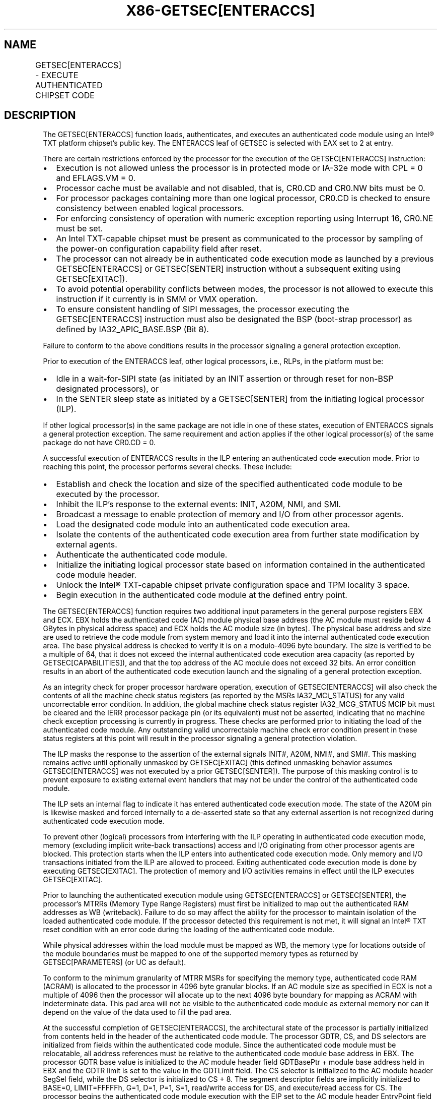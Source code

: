 '\" t
.nh
.TH "X86-GETSEC[ENTERACCS]" "7" "December 2023" "Intel" "Intel x86-64 ISA Manual"
.SH NAME
GETSEC[ENTERACCS] - EXECUTE AUTHENTICATED CHIPSET CODE
.TS
allbox;
l l l 
l l l .
\fBOpcode\fP	\fBInstruction\fP	\fBDescription\fP
NP 0F 37 (EAX = 2)	GETSEC[ENTERACCS]	T{
Enter authenticated code execution mode. EBX holds the authenticated code module physical base address. ECX holds the authenticated code module size (bytes).
T}
.TE

.SH DESCRIPTION
The GETSEC[ENTERACCS] function loads, authenticates, and executes an
authenticated code module using an Intel® TXT platform
chipset's public key. The ENTERACCS leaf of GETSEC is selected with EAX
set to 2 at entry.

.PP
There are certain restrictions enforced by the processor for the
execution of the GETSEC[ENTERACCS] instruction:
.IP \(bu 2
Execution is not allowed unless the processor is in protected mode
or IA-32e mode with CPL = 0 and EFLAGS.VM = 0.
.IP \(bu 2
Processor cache must be available and not disabled, that is, CR0.CD
and CR0.NW bits must be 0.
.IP \(bu 2
For processor packages containing more than one logical processor,
CR0.CD is checked to ensure consistency between enabled logical
processors.
.IP \(bu 2
For enforcing consistency of operation with numeric exception
reporting using Interrupt 16, CR0.NE must be set.
.IP \(bu 2
An Intel TXT-capable chipset must be present as communicated to the
processor by sampling of the power-on configuration capability field
after reset.
.IP \(bu 2
The processor can not already be in authenticated code execution
mode as launched by a previous GETSEC[ENTERACCS] or
GETSEC[SENTER] instruction without a subsequent exiting using
GETSEC[EXITAC]).
.IP \(bu 2
To avoid potential operability conflicts between modes, the
processor is not allowed to execute this instruction if it currently
is in SMM or VMX operation.
.IP \(bu 2
To ensure consistent handling of SIPI messages, the processor
executing the GETSEC[ENTERACCS] instruction must also be
designated the BSP (boot-strap processor) as defined by
IA32_APIC_BASE.BSP (Bit 8).

.PP
Failure to conform to the above conditions results in the processor
signaling a general protection exception.

.PP
Prior to execution of the ENTERACCS leaf, other logical processors,
i.e., RLPs, in the platform must be:
.IP \(bu 2
Idle in a wait-for-SIPI state (as initiated by an INIT assertion or
through reset for non-BSP designated processors), or
.IP \(bu 2
In the SENTER sleep state as initiated by a GETSEC[SENTER] from
the initiating logical processor (ILP).

.PP
If other logical processor(s) in the same package are not idle in one of
these states, execution of ENTERACCS signals a general protection
exception. The same requirement and action applies if the other logical
processor(s) of the same package do not have CR0.CD = 0.

.PP
A successful execution of ENTERACCS results in the ILP entering an
authenticated code execution mode. Prior to reaching this point, the
processor performs several checks. These include:
.IP \(bu 2
Establish and check the location and size of the specified
authenticated code module to be executed by the processor.
.IP \(bu 2
Inhibit the ILP’s response to the external events: INIT, A20M, NMI,
and SMI.
.IP \(bu 2
Broadcast a message to enable protection of memory and I/O from
other processor agents.
.IP \(bu 2
Load the designated code module into an authenticated code execution
area.
.IP \(bu 2
Isolate the contents of the authenticated code execution area from
further state modification by external agents.
.IP \(bu 2
Authenticate the authenticated code module.
.IP \(bu 2
Initialize the initiating logical processor state based on
information contained in the authenticated code module header.
.IP \(bu 2
Unlock the Intel® TXT-capable chipset private
configuration space and TPM locality 3 space.
.IP \(bu 2
Begin execution in the authenticated code module at the defined
entry point.

.PP
The GETSEC[ENTERACCS] function requires two additional input
parameters in the general purpose registers EBX and ECX. EBX holds the
authenticated code (AC) module physical base address (the AC module must
reside below 4 GBytes in physical address space) and ECX holds the AC
module size (in bytes). The physical base address and size are used to
retrieve the code module from system memory and load it into the
internal authenticated code execution area. The base physical address is
checked to verify it is on a modulo-4096 byte boundary. The size is
verified to be a multiple of 64, that it does not exceed the internal
authenticated code execution area capacity (as reported by
GETSEC[CAPABILITIES]), and that the top address of the AC module does
not exceed 32 bits. An error condition results in an abort of the
authenticated code execution launch and the signaling of a general
protection exception.

.PP
As an integrity check for proper processor hardware operation, execution
of GETSEC[ENTERACCS] will also check the contents of all the machine
check status registers (as reported by the MSRs IA32_MCi_STATUS) for
any valid uncorrectable error condition. In addition, the global machine
check status register IA32_MCG_STATUS MCIP bit must be cleared and the
IERR processor package pin (or its equivalent) must not be asserted,
indicating that no machine check exception processing is currently in
progress. These checks are performed prior to initiating the load of the
authenticated code module. Any outstanding valid uncorrectable machine
check error condition present in these status registers at this point
will result in the processor signaling a general protection violation.

.PP
The ILP masks the response to the assertion of the external signals
INIT#, A20M, NMI#, and SMI#. This masking remains active until
optionally unmasked by GETSEC[EXITAC] (this defined unmasking behavior
assumes GETSEC[ENTERACCS] was not executed by a prior
GETSEC[SENTER]). The purpose of this masking control is to prevent
exposure to existing external event handlers that may not be under the
control of the authenticated code module.

.PP
The ILP sets an internal flag to indicate it has entered authenticated
code execution mode. The state of the A20M pin is likewise masked and
forced internally to a de-asserted state so that any external assertion
is not recognized during authenticated code execution mode.

.PP
To prevent other (logical) processors from interfering with the ILP
operating in authenticated code execution mode, memory (excluding
implicit write-back transactions) access and I/O originating from other
processor agents are blocked. This protection starts when the ILP enters
into authenticated code execution mode. Only memory and I/O transactions
initiated from the ILP are allowed to proceed. Exiting authenticated
code execution mode is done by executing GETSEC[EXITAC]\&. The
protection of memory and I/O activities remains in effect until the ILP
executes GETSEC[EXITAC]\&.

.PP
Prior to launching the authenticated execution module using
GETSEC[ENTERACCS] or GETSEC[SENTER], the processor’s MTRRs (Memory
Type Range Registers) must first be initialized to map out the
authenticated RAM addresses as WB (writeback). Failure to do so may
affect the ability for the processor to maintain isolation of the loaded
authenticated code module. If the processor detected this requirement is
not met, it will signal an Intel® TXT reset condition with an error code
during the loading of the authenticated code module.

.PP
While physical addresses within the load module must be mapped as WB,
the memory type for locations outside of the module boundaries must be
mapped to one of the supported memory types as returned by
GETSEC[PARAMETERS] (or UC as default).

.PP
To conform to the minimum granularity of MTRR MSRs for specifying the
memory type, authenticated code RAM (ACRAM) is allocated to the
processor in 4096 byte granular blocks. If an AC module size as
specified in ECX is not a multiple of 4096 then the processor will
allocate up to the next 4096 byte boundary for mapping as ACRAM with
indeterminate data. This pad area will not be visible to the
authenticated code module as external memory nor can it depend on the
value of the data used to fill the pad area.

.PP
At the successful completion of GETSEC[ENTERACCS], the architectural
state of the processor is partially initialized from contents held in
the header of the authenticated code module. The processor GDTR, CS, and
DS selectors are initialized from fields within the authenticated code
module. Since the authenticated code module must be relocatable, all
address references must be relative to the authenticated code module
base address in EBX. The processor GDTR base value is initialized to the
AC module header field GDTBasePtr + module base address held in EBX and
the GDTR limit is set to the value in the GDTLimit field. The CS
selector is initialized to the AC module header SegSel field, while the
DS selector is initialized to CS + 8. The segment descriptor fields are
implicitly initialized to BASE=0, LIMIT=FFFFFh, G=1, D=1, P=1, S=1,
read/write access for DS, and execute/read access for CS. The processor
begins the authenticated code module execution with the EIP set to the
AC module header EntryPoint field + module base address (EBX). The AC
module based fields used for initializing the processor state are
checked for consistency and any failure results in a shutdown condition.

.PP
A summary of the register state initialization after successful
completion of GETSEC[ENTERACCS] is given for the processor in
Table 7-4\&. The paging is disabled upon
entry into authenticated code execution mode. The authenticated code
module is loaded and initially executed using physical addresses. It is
up to the system software after execution of GETSEC[ENTERACCS] to
establish a new (or restore its previous) paging environment with an
appropriate mapping to meet new protection requirements. EBP is
initialized to the authenticated code module base physical address for
initial execution in the authenticated environment. As a result, the
authenticated code can reference EBP for relative address based
references, given that the authenticated code module must be position
independent.

.PP
The segmentation related processor state that has not been initialized
by GETSEC[ENTERACCS] requires appropriate initialization before use.
Since a new GDT context has been established, the previous state of the
segment selector values held in ES, SS, FS, GS, TR, and LDTR might not
be valid.

.PP
The MSR IA32_EFER is also unconditionally cleared as part of the
processor state initialized by ENTERACCS. Since paging is disabled upon
entering authenticated code execution mode, a new paging environment
will have to be reestablished in order to establish IA-32e mode while
operating in authenticated code execution mode.

.PP
Debug exception and trap related signaling is also disabled as part of
GETSEC[ENTERACCS]\&. This is achieved by resetting DR7, TF in EFLAGs,
and the MSR IA32_DEBUGCTL. These debug functions are free to be
re-enabled once supporting exception handler(s), descriptor tables, and
debug registers have been properly initialized following entry into
authenticated code execution mode. Also, any pending single-step trap
condition will have been cleared upon entry into this mode.

.PP
Performance related counters and counter control registers are cleared
as part of execution of ENTERACCS. This implies any active performance
counters at any time of ENTERACCS execution will be disabled. To
reactive the processor performance counters, this state must be
re-initialized and re-enabled.

.PP
The IA32_MISC_ENABLE MSR is initialized upon entry into authenticated
execution mode. Certain bits of this MSR are preserved because
preserving these bits may be important to maintain previously
established platform settings (See the footnote for
Table 7-5\&.). The remaining bits are
cleared for the purpose of establishing a more consistent environment
for the execution of authenticated code modules. One of the impacts of
initializing this MSR is any previous condition established by the
MONITOR instruction will be cleared.

.PP
To support the possible return to the processor architectural state
prior to execution of GETSEC[ENTERACCS], certain critical processor
state is captured and stored in the general- purpose registers at
instruction completion. [E|R]BX holds effective address ([E|R]IP)
of the instruction that would execute next after GETSEC[ENTERACCS],
ECX[15:0] holds the CS selector value, ECX[31:16] holds the GDTR
limit field, and [E|R]DX holds the GDTR base field. The subsequent
authenticated code can preserve the contents of these registers so that
this state can be manually restored if needed, prior to exiting
authenticated code execution mode with GETSEC[EXITAC]\&. For the
processor state after exiting authenticated code execution mode, see the
description of GETSEC[SEXIT]\&.

.PP
.RS

.PP
1\&. The number of IA32_MISC_ENABLE fields that are initialized may
vary due to processor implementations.

.PP
2\&. ENTERACCS (and SENTER) initialize the state of processor thermal
throttling such that at least a minimum level is enabled. If thermal
throttling is already enabled when executing one of these GETSEC
leaves, then no change in the thermal throttling control settings will
occur. If thermal throttling is disabled, then it will be enabled via
setting of the thermal throttle control bit 3 as a result of executing
these GETSEC leaves.

.RE

.PP
The IDTR will also require reloading with a new IDT context after
entering authenticated code execution mode, before any exceptions or the
external interrupts INTR and NMI can be handled. Since external
interrupts are reenabled at the completion of authenticated code
execution mode (as terminated with EXITAC), it is recommended

.PP
that a new IDT context be established before this point. Until such a
new IDT context is established, the programmer must take care in not
executing an INT n instruction or any other operation that would result
in an exception or trap signaling.

.PP
Prior to completion of the GETSEC[ENTERACCS] instruction and after
successful authentication of the AC module, the private configuration
space of the Intel TXT chipset is unlocked. The authenticated code
module alone can gain access to this normally restricted chipset state
for the purpose of securing the platform.

.PP
Once the authenticated code module is launched at the completion of
GETSEC[ENTERACCS], it is free to enable interrupts by setting
EFLAGS.IF and enable NMI by execution of IRET. This presumes that it has
re-established interrupt handling support through initialization of the
IDT, GDT, and corresponding interrupt handling code.

.SH OPERATION IN A UNI-PROCESSOR PLATFORM  href="enteraccs.html#operation-in-a-uni-processor-platform"
class="anchor">¶

.PP
(* The state of the internal flag ACMODEFLAG persists across
instruction boundary *)

.PP
IF (CR4.SMXE=0)

.PP
THEN #UD;

.PP
ELSIF (in VMX non-root operation)

.PP
THEN VM Exit (reason=”GETSEC instruction”);

.PP
ELSIF (GETSEC leaf unsupported)

.PP
THEN #UD;

.PP
ELSIF ((in VMX operation) or

.PP
(CR0.PE=0) or (CR0.CD=1) or (CR0.NW=1) or (CR0.NE=0) or

.PP
(CPL&gt;0) or (EFLAGS.VM=1) or

.PP
(IA32_APIC_BASE.BSP=0) or

.PP
(TXT chipset not present) or

.PP
(ACMODEFLAG=1) or (IN_SMM=1))

.PP
THEN #GP(0);

.PP
IF (GETSEC[PARAMETERS]\&.Parameter_Type = 5, MCA_Handling (bit 6) = 0)

.PP
FOR I = 0 to IA32_MCG_CAP.COUNT-1 DO

.PP
IF (IA32_MC[I]_STATUS = uncorrectable error)

.PP
THEN #GP(0);

.PP
OD;

.PP
FI;

.PP
IF (IA32_MCG_STATUS.MCIP=1) or (IERR pin is asserted)

.PP
THEN #GP(0);

.PP
ACBASE := EBX;

.PP
ACSIZE := ECX;

.PP
IF (((ACBASE MOD 4096) ≠ 0) or ((ACSIZE MOD 64 ) ≠ 0 ) or (ACSIZE &lt;
minimum module size) OR (ACSIZE &gt; authenticated RAM capacity)) or
((ACBASE+ACSIZE) &gt; (2^32 -1)))

.PP
THEN #GP(0);

.PP
IF (secondary thread(s) CR0.CD = 1) or ((secondary thread(s)
NOT(wait-for-SIPI)) and

.PP
(secondary thread(s) not in SENTER sleep state)

.PP
THEN #GP(0);

.PP
Mask SMI, INIT, A20M, and NMI external pin events;

.PP
IA32_MISC_ENABLE := (IA32_MISC_ENABLE & MASK_CONST*)

.PP
(* The hexadecimal value of MASK_CONST may vary due to processor
implementations *)

.PP
A20M := 0;

.PP
IA32_DEBUGCTL := 0;

.PP
Invalidate processor TLB(s);

.PP
Drain Outgoing Transactions;

.PP
ACMODEFLAG := 1;

.PP
SignalTXTMessage(ProcessorHold);

.PP
Load the internal ACRAM based on the AC module size;

.PP
(* Ensure that all ACRAM loads hit Write Back memory space *)

.PP
IF (ACRAM memory type ≠ WB)

.PP
THEN TXT-SHUTDOWN(#BadACMMType);

.PP
IF (AC module header version isnot supported) OR (ACRAM[ModuleType] ≠
2)

.PP
THEN TXT-SHUTDOWN(#UnsupportedACM);

.PP
(* Authenticate the AC Module and shutdown with an error if it fails
*)

.PP
KEY := GETKEY(ACRAM, ACBASE);

.PP
KEYHASH := HASH(KEY);

.PP
CSKEYHASH := READ(TXT.PUBLIC.KEY);

.PP
IF (KEYHASH ≠ CSKEYHASH)

.PP
THEN TXT-SHUTDOWN(#AuthenticateFail);

.PP
SIGNATURE := DECRYPT(ACRAM, ACBASE, KEY);

.PP
(* The value of SIGNATURE_LEN_CONST is implementation-specific*)

.PP
FOR I=0 to SIGNATURE_LEN_CONST - 1 DO

.PP
ACRAM[SCRATCH.I] := SIGNATURE[I];

.PP
COMPUTEDSIGNATURE := HASH(ACRAM, ACBASE, ACSIZE);

.PP
FOR I=0 to SIGNATURE_LEN_CONST - 1 DO

.PP
ACRAM[SCRATCH.SIGNATURE_LEN_CONST+I] := COMPUTEDSIGNATURE[I];

.PP
IF (SIGNATURE ≠ COMPUTEDSIGNATURE)

.PP
THEN TXT-SHUTDOWN(#AuthenticateFail);

.PP
ACMCONTROL := ACRAM[CodeControl];

.PP
IF ((ACMCONTROL.0 = 0) and (ACMCONTROL.1 = 1) and (snoop hit to modified
line detected on ACRAM load))

.PP
THEN TXT-SHUTDOWN(#UnexpectedHITM);

.PP
IF (ACMCONTROL reserved bits are set)

.PP
THEN TXT-SHUTDOWN(#BadACMFormat);

.PP
IF ((ACRAM[GDTBasePtr] &lt; (ACRAM[HeaderLen] * 4 + Scratch_size))
OR

.PP
((ACRAM[GDTBasePtr] + ACRAM[GDTLimit]) &gt;= ACSIZE))

.PP
THEN TXT-SHUTDOWN(#BadACMFormat);

.PP
IF ((ACMCONTROL.0 = 1) and (ACMCONTROL.1 = 1) and (snoop hit to modified
line detected on ACRAM load))

.PP
THEN ACEntryPoint := ACBASE+ACRAM[ErrorEntryPoint];

.PP
ELSE

.PP
ACEntryPoint := ACBASE+ACRAM[EntryPoint];

.PP
IF ((ACEntryPoint &gt;= ACSIZE) OR (ACEntryPoint &lt;
(ACRAM[HeaderLen] * 4 + Scratch_size)))THEN
TXT-SHUTDOWN(#BadACMFormat);

.PP
IF (ACRAM[GDTLimit] & FFFF0000h)

.PP
THEN TXT-SHUTDOWN(#BadACMFormat);

.PP
IF ((ACRAM[SegSel] &gt; (ACRAM[GDTLimit] - 15)) OR (ACRAM[SegSel]
&lt; 8))

.PP
THEN TXT-SHUTDOWN(#BadACMFormat);

.PP
IF ((ACRAM[SegSel]\&.TI=1) OR (ACRAM[SegSel]\&.RPL≠0))

.PP
THEN TXT-SHUTDOWN(#BadACMFormat);

.PP
CR0.[PG.AM.WP] := 0;

.PP
CR4.MCE := 0;

.PP
EFLAGS := 00000002h;

.PP
IA32_EFER := 0h;

.PP
[E|R]BX := [E|R]IP of the instruction after GETSEC[ENTERACCS];

.PP
ECX := Pre-GETSEC[ENTERACCS] GDT.limit:CS.sel;

.PP
[E|R]DX := Pre-GETSEC[ENTERACCS] GDT.base;

.PP
EBP := ACBASE;

.PP
GDTR.BASE := ACBASE+ACRAM[GDTBasePtr];

.PP
GDTR.LIMIT := ACRAM[GDTLimit];

.PP
CS.SEL := ACRAM[SegSel];

.PP
CS.BASE := 0;

.PP
CS.LIMIT := FFFFFh;

.PP
CS.G := 1;

.PP
CS.D := 1;

.PP
CS.AR := 9Bh;

.PP
DS.SEL := ACRAM[SegSel]+8;

.PP
DS.BASE := 0;

.PP
DS.LIMIT := FFFFFh;

.PP
DS.G := 1;

.PP
DS.D := 1;

.PP
DS.AR := 93h;

.PP
DR7 := 00000400h;

.PP
IA32_DEBUGCTL := 0;

.PP
SignalTXTMsg(OpenPrivate);

.PP
SignalTXTMsg(OpenLocality3);

.PP
EIP := ACEntryPoint;

.PP
END;

.SH FLAGS AFFECTED
All flags are cleared.

.SH USE OF PREFIXES
LOCK Causes #UD.

.PP
REP* Cause #UD (includes REPNE/REPNZ and REP/REPE/REPZ).

.PP
Operand size Causes #UD.

.PP
NP 66/F2/F3 prefixes are not allowed.

.PP
Segmentoverrides Ignored.

.PP
Address size Ignored.

.PP
REX Ignored.

.SH PROTECTED MODE EXCEPTIONS
.TS
allbox;
l l 
l l .
\fB\fP	\fB\fP
#UD	If CR4.SMXE = 0.
	If GETSEC[ENTERACCS] is not reported as supported by GETSEC[CAPABILITIES]\&.
#GP(0)	T{
If CR0.CD = 1 or CR0.NW = 1 or CR0.NE = 0 or CR0.PE = 0 or CPL &gt; 0 or EFLAGS.VM = 1.
T}
	T{
If a Intel® TXT-capable chipset is not present.
T}
	If in VMX root operation.
	T{
If the initiating processor is not designated as the bootstrap processor via the MSR bit IA32_APIC_BASE.BSP.
T}
	T{
If the processor is already in authenticated code execution mode.
T}
	If the processor is in SMM.
	T{
If a valid uncorrectable machine check error is logged in IA32_MC[I]_STATUS.
T}
	T{
If the authenticated code base is not on a 4096 byte boundary.
T}
	T{
If the authenticated code size &gt; processor internal authenticated code area capacity.
T}
	T{
If the authenticated code size is not modulo 64.
T}
	T{
If other enabled logical processor(s) of the same package CR0.CD = 1.
T}
	T{
If other enabled logical processor(s) of the same package are not in the wait-for-SIPI or SENTER sleep state.
T}
.TE

.SH REAL-ADDRESS MODE EXCEPTIONS  href="enteraccs.html#real-address-mode-exceptions"
class="anchor">¶

.TS
allbox;
l l 
l l .
\fB\fP	\fB\fP
#UD	If CR4.SMXE = 0.
	If GETSEC[ENTERACCS] is not reported as supported by GETSEC[CAPABILITIES]\&.
#GP(0)	GETSEC[ENTERACCS] is not recognized in real-address mode.
.TE

.SH VIRTUAL-8086 MODE EXCEPTIONS  href="enteraccs.html#virtual-8086-mode-exceptions"
class="anchor">¶

.TS
allbox;
l l 
l l .
\fB\fP	\fB\fP
#UD	If CR4.SMXE = 0.
	If GETSEC[ENTERACCS] is not reported as supported by GETSEC[CAPABILITIES]\&.
#GP(0)	GETSEC[ENTERACCS] is not recognized in virtual-8086 mode.
.TE

.SH COMPATIBILITY MODE EXCEPTIONS  href="enteraccs.html#compatibility-mode-exceptions"
class="anchor">¶

.PP
All protected mode exceptions apply.

.TS
allbox;
l l 
l l .
\fB\fP	\fB\fP
#GP	T{
If AC code module does not reside in physical address below 2^32 -1.
T}
.TE

.SH 64-BIT MODE EXCEPTIONS
All protected mode exceptions apply.

.TS
allbox;
l l 
l l .
\fB\fP	\fB\fP
#GP	T{
If AC code module does not reside in physical address below 2^32 -1.
T}
.TE

.SH VM-EXIT CONDITION
Reason (GETSEC) If in VMX non-root operation.

.SH COLOPHON
This UNOFFICIAL, mechanically-separated, non-verified reference is
provided for convenience, but it may be
incomplete or
broken in various obvious or non-obvious ways.
Refer to Intel® 64 and IA-32 Architectures Software Developer’s
Manual
\[la]https://software.intel.com/en\-us/download/intel\-64\-and\-ia\-32\-architectures\-sdm\-combined\-volumes\-1\-2a\-2b\-2c\-2d\-3a\-3b\-3c\-3d\-and\-4\[ra]
for anything serious.

.br
This page is generated by scripts; therefore may contain visual or semantical bugs. Please report them (or better, fix them) on https://github.com/MrQubo/x86-manpages.
